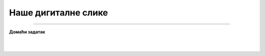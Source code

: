 Наше дигиталне слике
====================

.. infonote::

 .. image:: ../../_images/robot11.png
    :height: 100
    :align: left

 |

 |

.. image:: ../../_images/robot13.png
    :height: 200
    :align: right

------------

**Домаћи задатак**

|


|